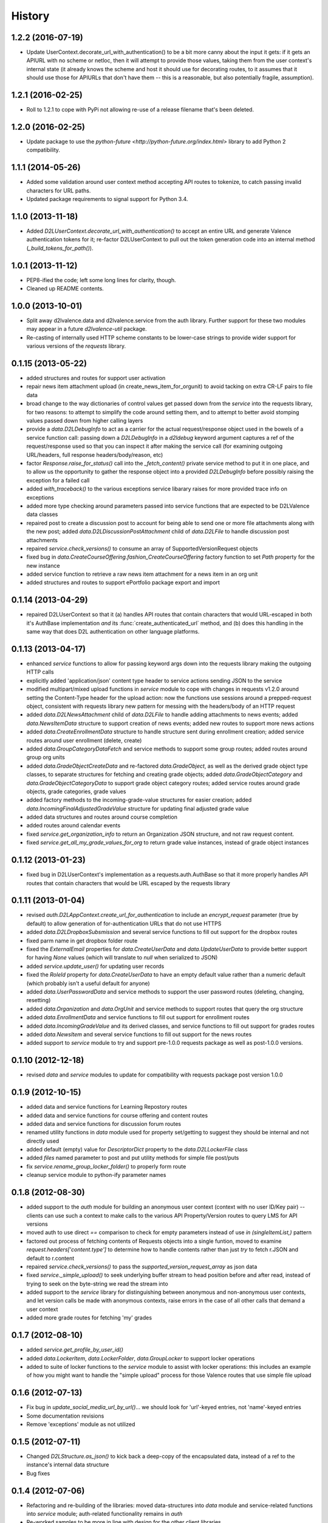 .. :changelog:

History
-------

1.2.2 (2016-07-19)
++++++++++++++++++
* Update UserContext.decorate_url_with_authentication() to be a bit more canny
  about the input it gets: if it gets an APIURL with no scheme or netloc, then
  it will attempt to provide those values, taking them from the user context's
  internal state (it already knows the scheme and host it should use for
  decorating routes, to it assumes that it should use those for APIURLs that
  don't have them -- this is a reasonable, but also potentially fragile,
  assumption).
  

1.2.1 (2016-02-25)
++++++++++++++++++
* Roll to 1.2.1 to cope with PyPi not allowing re-use of a release filename
  that's been deleted.


1.2.0 (2016-02-25)
++++++++++++++++++
* Update package to use the `python-future <http://python-future.org/index.html>`
  library to add Python 2 compatibility.


1.1.1 (2014-05-26)
++++++++++++++++++
* Added some validation around user context method accepting API routes to
  tokenize, to catch passing invalid characters for URL paths.

* Updated package requirements to signal support for Python 3.4.


1.1.0 (2013-11-18)
++++++++++++++++++
* Added `D2LUserContext.decorate_url_with_authentication()` to accept an entire URL
  and generate Valence authentication tokens for it; re-factor D2LUserContext
  to pull out the token generation code into an internal method
  (`_build_tokens_for_path()`).


1.0.1 (2013-11-12)
++++++++++++++++++
* PEP8-ified the code; left some long lines for clarity, though.

* Cleaned up README contents.


1.0.0 (2013-10-01)
++++++++++++++++++
* Split away d2lvalence.data and d2lvalence.service from the auth
  library. Further support for these two modules may appear in a future
  `d2lvalence-util` package.

* Re-casting of internally used HTTP scheme constants to be lower-case strings
  to provide wider support for various versions of the `requests` library.


0.1.15 (2013-05-22)
+++++++++++++++++++
* added structures and routes for support user activation

* repair news item attachment upload (in create_news_item_for_orgunit) to avoid
  tacking on extra CR-LF pairs to file data

* broad change to the way dictionaries of control values get passed down from
  the `service` into the requests library, for two reasons: to attempt to
  simplify the code around setting them, and to attempt to better avoid stomping
  values passed down from higher calling layers

* provide a `data.D2LDebugInfo` to act as a carrier for the actual
  request/response object used in the bowels of a service function call: passing
  down a `D2LDebugInfo` in a `d2ldebug` keyword argument captures a ref of the
  request/response used so that you can inspect it after making the service call
  (for examining outgoing URL/headers, full response headers/body/reason, etc)

* factor `Response.raise_for_status()` call into the `_fetch_content()` private
  service method to put it in one place, and to allow us the opportunity to
  gather the response object into a provided `D2LDebugInfo` before possibly
  raising the exception for a failed call

* added `with_traceback()` to the various exceptions service libarary raises for
  more provided trace info on exceptions

* added more type checking around parameters passed into service functions that
  are expected to be D2LValence data classes

* repaired post to create a discussion post to account for being able to send
  one or more file attachments along with the new post; added
  `data.D2LDiscussionPostAttachment` child of `data.D2LFile` to handle
  discussion post attachments

* repaired `service.check_versions()` to consume an array of
  SupportedVersionRequest objects

* fixed bug in `data.CreateCourseOffering.fashion_CreateCourseOffering` factory
  function to set `Path` property for the new instance

* added service function to retrieve a raw news item attachment for a news item
  in an org unit

* added structures and routes to support ePortfolio package export and import

0.1.14 (2013-04-29)
+++++++++++++++++++
* repaired D2LUserContext so that it (a) handles API routes that contain
  characters that would URL-escaped in both it's AuthBase implementation *and*
  its :func:`create_authenticated_url` method, and (b) does this handling in the
  same way that does D2L authentication on other language platforms.

0.1.13 (2013-04-17)
+++++++++++++++++++
* enhanced `service` functions to allow for passing keyword args down into the
  requests library making the outgoing HTTP calls

* explicitly added 'application/json' content type header to service actions
  sending JSON to the service

* modified multipart/mixed upload functions in `service` module to cope with
  changes in requests v1.2.0 around setting the Content-Type header for the
  upload action: now the functions use sessions around a prepped-request object,
  consistent with requests library new pattern for messing with the headers/body
  of an HTTP request

* added `data.D2LNewsAttachment` child of `data.D2LFile` to handle adding
  attachments to news events; added `data.NewsItemData` structure to support
  creation of news events; added new routes to support more news actions

* added `data.CreateEnrollmentData` structure to handle structure sent during
  enrollment creation; added service routes around user enrollment (delete,
  create)

* added `data.GroupCategoryDataFetch` and service methods to support some group
  routes; added routes around group org units

* added `data.GradeObjectCreateData` and re-factored `data.GradeObject`, as well
  as the derived grade object type classes, to separate structures for fetching
  and creating grade objects; added `data.GradeObjectCategory` and
  `data.GradeObjectCategoryData` to support grade object category routes; added
  service routes around grade objects, grade categories, grade values


* added factory methods to the incoming-grade-value structures for easier
  creation; added `data.IncomingFinalAdjustedGradeValue` structure for updating
  final adjusted grade value

* added data structures and routes around course completion

* added routes around calendar events

* fixed `service.get_organization_info` to return an Organization JSON
  structure, and not raw request content.

* fixed `service.get_all_my_grade_values_for_org` to return grade value
  instances, instead of grade object instances

0.1.12 (2013-01-23)
+++++++++++++++++++
* fixed bug in D2LUserContext's implementation as a requests.auth.AuthBase so
  that it more properly handles API routes that contain characters that would be
  URL escaped by the requests library

0.1.11 (2013-01-04)
+++++++++++++++++++
* revised `auth.D2LAppContext.create_url_for_authentication` to include an
  `encrypt_request` parameter (true by default) to allow generation of
  for-authentication URLs that do not use HTTPS

* added `data.D2LDropboxSubsmission` and several service functions to fill out
  support for the dropbox routes

* fixed parm name in get dropbox folder route

* fixed the `ExternalEmail` properties for `data.CreateUserData` and
  `data.UpdateUserData` to provide better support for having `None` values
  (which will translate to `null` when serialized to JSON)

* added `service.update_user()` for updating user records

* fixed the `RoleId` property for `data.CreateUserData` to have an empty default
  value rather than a numeric default (which probably isn't a useful default for
  anyone)

* added `data.UserPasswordData` and service methods to support the user password
  routes (deleting, changing, resetting)

* added `data.Organization` and `data.OrgUnit` and service methods to support
  routes that query the org structure

* added `data.EnrollmentData` and service functions to fill out support for
  enrollment routes

* added `data.IncomingGradeValue` and its derived classes, and service functions
  to fill out support for grades routes

* added `data.NewsItem` and several service functions to fill out support for
  the news routes

* added support to `service` module to try and support pre-1.0.0 requests
  package as well as post-1.0.0 versions.

0.1.10 (2012-12-18)
+++++++++++++++++++
* revised `data` and `service` modules to update for compatibility with requests
  package post version 1.0.0

0.1.9 (2012-10-15)
++++++++++++++++++
* added data and service functions for Learning Repostory routes

* added data and service functions for course offering and content routes

* added data and service functions for discussion forum routes
* renamed utility functions in `data` module used for property set/getting to
  suggest they should be internal and not directly used

* added default (empty) value for `DescriptorDict` property to the
  `data.D2LLockerFile` class

* added `files` named parameter to post and put utility methods for simple file
  post/puts

* fix `service.rename_group_locker_folder()` to properly form route

* cleanup service module to python-ify parameter names

0.1.8 (2012-08-30)
++++++++++++++++++
* added support to the `auth` module for building an anonymous user context
  (context with no user ID/Key pair) -- clients can use such a context to make
  calls to the various API Property/Version routes to query LMS for API versions

* moved auth to use direct `==` comparison to check for empty parameters instead
  of use `in (singleItemList,)` pattern

* factored out process of fetching contents of Requests objects into a single
  funtion, moved to examine `request.headers['content.type']` to determine how
  to handle contents rather than just `try` to fetch r.JSON and default to
  r.content

* repaired `service.check_versions()` to pass the `supported_version_request_array`
  as json data

* fixed `service._simple_upload()` to seek underlying buffer stream to head
  position before and after read, instead of trying to seek on the byte-string
  we read the stream into

* added support to the `service` library for distinguishing between anonymous and
  non-anonymous user contexts, and let version calls be made with anonymous
  contexts, raise errors in the case of all other calls that demand a user context

* added more grade routes for fetching 'my' grades

0.1.7 (2012-08-10)
++++++++++++++++++
* added `service.get_profile_by_user_id()`

* added `data.LockerItem`, `data.LockerFolder`, `data.GroupLocker` to support
  locker operations

* added to suite of locker functions to the `service` module to assist with locker
  operations: this includes an example of how you might want to handle the
  "simple upload" process for those Valence routes that use simple file upload

0.1.6 (2012-07-13)
++++++++++++++++++
* Fix bug in `update_social_media_url_by_url()`... we should look
  for 'url'-keyed entries, not 'name'-keyed entries

* Some documentation revisions

* Remove 'exceptions' module as not utilized

0.1.5 (2012-07-11)
++++++++++++++++++
* Changed `D2LStructure.as_json()` to kick back a deep-copy of the encapsulated
  data, instead of a ref to the instance's internal data structure

* Bug fixes

0.1.4 (2012-07-06)
++++++++++++++++++
* Refactoring and re-building of the libraries: moved data-structures into
  `data` module and service-related functions into `service` module;
  auth-related functionality remains in `auth`

* Re-worked samples to be more in line with design for the other client
  libraries

0.1.0 (2012-06-02)
++++++++++++++++++
* Initial version

